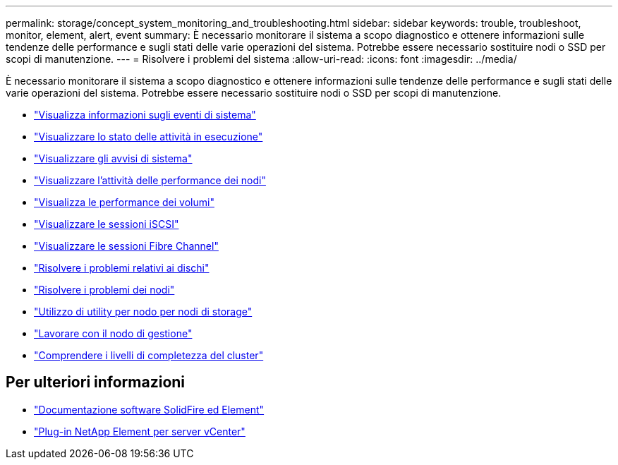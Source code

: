 ---
permalink: storage/concept_system_monitoring_and_troubleshooting.html 
sidebar: sidebar 
keywords: trouble, troubleshoot, monitor, element, alert, event 
summary: È necessario monitorare il sistema a scopo diagnostico e ottenere informazioni sulle tendenze delle performance e sugli stati delle varie operazioni del sistema. Potrebbe essere necessario sostituire nodi o SSD per scopi di manutenzione. 
---
= Risolvere i problemi del sistema
:allow-uri-read: 
:icons: font
:imagesdir: ../media/


[role="lead"]
È necessario monitorare il sistema a scopo diagnostico e ottenere informazioni sulle tendenze delle performance e sugli stati delle varie operazioni del sistema. Potrebbe essere necessario sostituire nodi o SSD per scopi di manutenzione.

* link:task_monitor_information_about_system_events.html["Visualizza informazioni sugli eventi di sistema"]
* link:reference_monitor_status_of_running_tasks.html["Visualizzare lo stato delle attività in esecuzione"]
* link:task_monitor_system_alerts.html["Visualizzare gli avvisi di sistema"]
* link:task_monitor_node_performance_activity.html["Visualizzare l'attività delle performance dei nodi"]
* link:task_monitor_volume_performance.html["Visualizza le performance dei volumi"]
* link:task_monitor_iscsi_sessions.html["Visualizzare le sessioni iSCSI"]
* link:task_monitor_fibre_channel_sessions.html["Visualizzare le sessioni Fibre Channel"]
* link:concept_troubleshoot_drives.html["Risolvere i problemi relativi ai dischi"]
* link:concept_troubleshoot_nodes.html["Risolvere i problemi dei nodi"]
* link:concept_per_node_work_with_utilities.html["Utilizzo di utility per nodo per nodi di storage"]
* link:concept_mnode_work_with_the_management_node.html["Lavorare con il nodo di gestione"]
* link:concept_monitor_understand_cluster_fullness_levels.html["Comprendere i livelli di completezza del cluster"]




== Per ulteriori informazioni

* https://docs.netapp.com/us-en/element-software/index.html["Documentazione software SolidFire ed Element"]
* https://docs.netapp.com/us-en/vcp/index.html["Plug-in NetApp Element per server vCenter"^]

